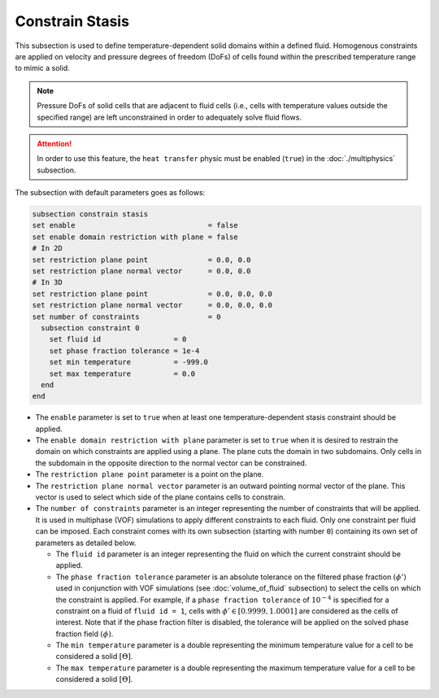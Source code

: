 =================
Constrain Stasis
=================

This subsection is used to define temperature-dependent solid domains within a defined fluid.
Homogenous constraints are applied on velocity and pressure degrees of freedom (DoFs) of cells found within the prescribed temperature range to mimic a solid.

.. note::
  Pressure DoFs of solid cells that are adjacent to fluid cells (i.e., cells with temperature values outside the specified range) are left unconstrained in order to adequately solve fluid flows.

.. attention::
    In order to use this feature, the ``heat transfer`` physic must be enabled (``true``) in the :doc:`./multiphysics` subsection.

The subsection with default parameters goes as follows:

.. code-block:: text

    subsection constrain stasis
    set enable                               = false
    set enable domain restriction with plane = false
    # In 2D
    set restriction plane point              = 0.0, 0.0
    set restriction plane normal vector      = 0.0, 0.0
    # In 3D
    set restriction plane point              = 0.0, 0.0, 0.0
    set restriction plane normal vector      = 0.0, 0.0, 0.0
    set number of constraints                = 0
      subsection constraint 0
        set fluid id                 = 0
        set phase fraction tolerance = 1e-4
        set min temperature          = -999.0
        set max temperature          = 0.0
      end
    end

* The ``enable`` parameter is set to ``true`` when at least one temperature-dependent stasis constraint should be applied.

* The ``enable domain restriction with plane`` parameter is set to ``true`` when it is desired to restrain the domain on which constraints are applied using a plane. The plane cuts the domain in two subdomains. Only cells in the subdomain in the opposite direction to the normal vector can be constrained.

* The ``restriction plane point`` parameter is a point on the plane.

* The ``restriction plane normal vector`` parameter is an outward pointing normal vector of the plane. This vector is used to select which side of the plane contains cells to constrain.

* The ``number of constraints`` parameter is an integer representing the number of constraints that will be applied. It is used in multiphase (VOF) simulations to apply different constraints to each fluid. Only one constraint per fluid can be imposed. Each constraint comes with its own subsection (starting with number ``0``) containing its own set of parameters as detailed below.

  * The ``fluid id`` parameter is an integer representing the fluid on which the current constraint should be applied.

  * The ``phase fraction tolerance`` parameter is an absolute tolerance on the filtered phase fraction :math:`(\phi')` used in conjunction with VOF simulations (see :doc:`volume_of_fluid` subsection) to select the cells on which the constraint is applied. For example, if a ``phase fraction tolerance`` of :math:`10^{-4}` is specified for a constraint on a fluid of ``fluid id = 1``, cells with :math:`\phi' \in [0.9999,1.0001]` are considered as the cells of interest. Note that if the phase fraction filter is disabled, the tolerance will be applied on the solved phase fraction field :math:`(\phi)`.

  * The ``min temperature`` parameter is a double representing the minimum temperature value for a cell to be considered a solid :math:`[\Theta]`.

  * The ``max temperature`` parameter is a double representing the maximum temperature value for a cell to be considered a solid :math:`[\Theta]`.

